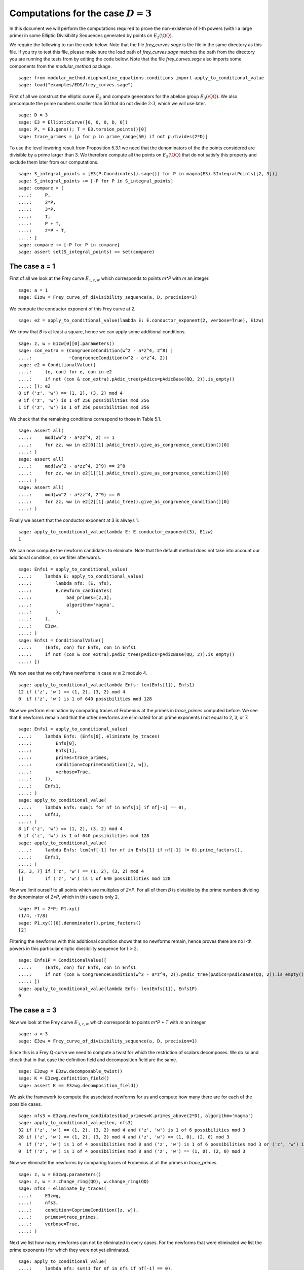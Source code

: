 =========================================
 Computations for the case :math:`D = 3`
=========================================

In this document we will perform the computations required to prove
the non-existence of l-th powers (with l a large prime) in some
Elliptic Divisibility Sequences generated by points on
:math:`E_3(\QQ)`.

.. linkall

We require the following to run the code below. Note that the file
`frey_curves.sage` is the file in the same directory as this file. If
you try to test this file, please make sure the load path of
`frey_curves.sage` matches the path from the directory you are running
the tests from by editing the code below. Note that the file
`frey_curves.sage` also imports some components from the
`modular_method` package.

::

   sage: from modular_method.diophantine_equations.conditions import apply_to_conditional_value
   sage: load("examples/EDS/frey_curves.sage")

First of all we construct the elliptic curve :math:`E_3` and compute
generators for the abelian group :math:`E_3(\QQ)`. We also precompute
the prime numbers smaller than 50 that do not divide :math:`2 \cdot
3`, which we will use later.

::

   sage: D = 3
   sage: E3 = EllipticCurve([0, 0, 0, D, 0])
   sage: P, = E3.gens(); T = E3.torsion_points()[0]
   sage: trace_primes = [p for p in prime_range(50) if not p.divides(2*D)]

To use the level lowering result from Proposition 5.3.1 we need that
the denominators of the the points considered are divisible by a prime
larger than 3. We therefore compute all the points on :math:`E_3(\QQ)`
that do not satisfy this property and exclude them later from our
computations.

::

   sage: S_integral_points = [E3(P.Coordinates().sage()) for P in magma(E3).SIntegralPoints([2, 3])]
   sage: S_integral_points += [-P for P in S_integral_points]
   sage: compare = [
   ....:     P,
   ....:     2*P,
   ....:     3*P,
   ....:     T,
   ....:     P + T,
   ....:     2*P + T,
   ....: ]
   sage: compare += [-P for P in compare]
   sage: assert set(S_integral_points) == set(compare)

The case a = 1
--------------

First of all we look at the Frey curve :math:`E_{1, z, w}` which
corresponds to points `m*P` with `m` an integer.

::

   sage: a = 1
   sage: E1zw = Frey_curve_of_divisibility_sequence(a, D, precision=1)

We compute the conductor exponent of this Frey curve at 2.

::

   sage: e2 = apply_to_conditional_value(lambda E: E.conductor_exponent(2, verbose=True), E1zw)

We know that `B` is at least a square, hence we can apply some
additional conditions.

::

   sage: z, w = E1zw[0][0].parameters()
   sage: con_extra = (CongruenceCondition(w^2 - a*z^4, 2^8) |
   ....:              ~CongruenceCondition(w^2 - a*z^4, 2))
   sage: e2 = ConditionalValue([
   ....:     (e, con) for e, con in e2
   ....:     if not (con & con_extra).pAdic_tree(pAdics=pAdicBase(QQ, 2)).is_empty()
   ....: ]); e2
   8 if ('z', 'w') == (1, 2), (3, 2) mod 4
   0 if ('z', 'w') is 1 of 256 possibilities mod 256
   1 if ('z', 'w') is 1 of 256 possibilities mod 256

We check that the remaining conditions correspond to those in Table
5.1.

::

   sage: assert all(
   ....:     mod(ww^2 - a*zz^4, 2) == 1
   ....:     for zz, ww in e2[0][1].pAdic_tree().give_as_congruence_condition()[0]
   ....: )
   sage: assert all(
   ....:     mod(ww^2 - a*zz^4, 2^9) == 2^8
   ....:     for zz, ww in e2[1][1].pAdic_tree().give_as_congruence_condition()[0]
   ....: )
   sage: assert all(
   ....:     mod(ww^2 - a*zz^4, 2^9) == 0
   ....:     for zz, ww in e2[2][1].pAdic_tree().give_as_congruence_condition()[0]
   ....: )

Finally we assert that the conductor exponent at 3 is always 1.

::

   sage: apply_to_conditional_value(lambda E: E.conductor_exponent(3), E1zw)
   1

We can now compute the newform candidates to eliminate. Note that the
default method does not take into account our additional condition, so
we filter afterwards.

::

   sage: Enfs1 = apply_to_conditional_value(
   ....:     lambda E: apply_to_conditional_value(
   ....:         lambda nfs: (E, nfs),
   ....:         E.newform_candidates(
   ....:             bad_primes=[2,3],
   ....:             algorithm='magma',
   ....:         ),
   ....:     ),
   ....:     E1zw,
   ....: )
   sage: Enfs1 = ConditionalValue([
   ....:     (Enfs, con) for Enfs, con in Enfs1
   ....:     if not (con & con_extra).pAdic_tree(pAdics=pAdicBase(QQ, 2)).is_empty()
   ....: ])

We now see that we only have newforms in case :math:`w \equiv 2` modulo 4.

::

   sage: apply_to_conditional_value(lambda Enfs: len(Enfs[1]), Enfs1)
   12 if ('z', 'w') == (1, 2), (3, 2) mod 4
   0  if ('z', 'w') is 1 of 640 possibilities mod 128

Now we perform elimination by comparing traces of Frobenius at the
primes in `trace_primes` computed before. We see that 8 newforms
remain and that the other newforms are eliminated for all prime
exponents `l` not equal to 2, 3, or 7.

::

   sage: Enfs1 = apply_to_conditional_value(
   ....:     lambda Enfs: (Enfs[0], eliminate_by_traces(
   ....:         Enfs[0],
   ....:         Enfs[1],
   ....:         primes=trace_primes,
   ....:         condition=CoprimeCondition([z, w]),
   ....:         verbose=True,
   ....:     )),
   ....:     Enfs1,
   ....: )
   sage: apply_to_conditional_value(
   ....:     lambda Enfs: sum(1 for nf in Enfs[1] if nf[-1] == 0),
   ....:     Enfs1,
   ....: )
   8 if ('z', 'w') == (1, 2), (3, 2) mod 4
   0 if ('z', 'w') is 1 of 640 possibilities mod 128
   sage: apply_to_conditional_value(
   ....:     lambda Enfs: lcm(nf[-1] for nf in Enfs[1] if nf[-1] != 0).prime_factors(),
   ....:     Enfs1,
   ....: )
   [2, 3, 7] if ('z', 'w') == (1, 2), (3, 2) mod 4
   []        if ('z', 'w') is 1 of 640 possibilities mod 128

Now we limit ourself to all points which are multiples of `2*P`. For
all of them `B` is divisible by the prime numbers dividing the
denominator of `2*P`, which in this case is only 2.

::

   sage: P1 = 2*P; P1.xy()
   (1/4, -7/8)
   sage: P1.xy()[0].denominator().prime_factors()
   [2]

Filtering the newforms with this additional condition shows that no
newforms remain, hence proves there are no l-th powers in this
particular elliptic divisibility sequence for :math:`l > 2`.

::

   sage: Enfs1P = ConditionalValue([
   ....:     (Enfs, con) for Enfs, con in Enfs1
   ....:     if not (con & CongruenceCondition(w^2 - a*z^4, 2)).pAdic_tree(pAdics=pAdicBase(QQ, 2)).is_empty()
   ....: ])
   sage: apply_to_conditional_value(lambda Enfs: len(Enfs[1]), Enfs1P)
   0

The case a = 3
--------------

Now we look at the Frey curve :math:`E_{3, z, w}` which corresponds to
points `m*P + T` with `m` an integer

::

   sage: a = 3
   sage: E3zw = Frey_curve_of_divisibility_sequence(a, D, precision=1)

Since this is a Frey Q-curve we need to compute a twist for which the
restriction of scalars decomposes. We do so and check that in that
case the definition field and decomposition field are the same.

::

   sage: E3zwg = E3zw.decomposable_twist()
   sage: K = E3zwg.definition_field()
   sage: assert K == E3zwg.decomposition_field()

We ask the framework to compute the associated newforms for us and
compute how many there are for each of the possible cases.

::

   sage: nfs3 = E3zwg.newform_candidates(bad_primes=K.primes_above(2*D), algorithm='magma')
   sage: apply_to_conditional_value(len, nfs3)
   32 if ('z', 'w') == (1, 2), (3, 2) mod 4 and ('z', 'w') is 1 of 6 possibilities mod 3
   28 if ('z', 'w') == (1, 2), (3, 2) mod 4 and ('z', 'w') == (1, 0), (2, 0) mod 3
   4  if ('z', 'w') is 1 of 4 possibilities mod 8 and ('z', 'w') is 1 of 6 possibilities mod 3 or ('z', 'w') is 1 of 4 possibilities mod 8 and ('z', 'w') == (1, 0), (2, 0) mod 3 or ('z', 'w') is 1 of 4 possibilities mod 8 and ('z', 'w') is 1 of 6 possibilities mod 3
   0  if ('z', 'w') is 1 of 4 possibilities mod 8 and ('z', 'w') == (1, 0), (2, 0) mod 3

Now we eliminate the newforms by comparing traces of Frobenius at all
the primes in `trace_primes`.

::

   sage: z, w = E3zwg.parameters()
   sage: z, w = z.change_ring(QQ), w.change_ring(QQ)
   sage: nfs3 = eliminate_by_traces(
   ....:     E3zwg,
   ....:     nfs3,
   ....:     condition=CoprimeCondition([z, w]),
   ....:     primes=trace_primes,
   ....:     verbose=True,
   ....: )

Next we list how many newforms can not be eliminated in every
cases. For the newforms that were eliminated we list the prime
exponents `l` for which they were not yet eliminated.

::

   sage: apply_to_conditional_value(
   ....:     lambda nfs: sum(1 for nf in nfs if nf[-1] == 0),
   ....:     nfs3,
   ....: )
   16 if ('z', 'w') == (1, 2), (3, 2) mod 4 and ('z', 'w') is 1 of 6 possibilities mod 3
   12 if ('z', 'w') == (1, 2), (3, 2) mod 4 and ('z', 'w') == (1, 0), (2, 0) mod 3
   4  if ('z', 'w') is 1 of 4 possibilities mod 8 and ('z', 'w') is 1 of 6 possibilities mod 3 or ('z', 'w') is 1 of 4 possibilities mod 8 and ('z', 'w') is 1 of 6 possibilities mod 3
   0  if ('z', 'w') is 1 of 4 possibilities mod 8 and ('z', 'w') == (1, 0), (2, 0) mod 3 or ('z', 'w') is 1 of 4 possibilities mod 8 and ('z', 'w') == (1, 0), (2, 0) mod 3
   sage: apply_to_conditional_value(
   ....:     lambda nfs: lcm(nf[-1] for nf in nfs if nf[-1] != 0).prime_factors(),
   ....:     nfs3,
   ....: )
   [2]               if ('z', 'w') == (1, 2), (3, 2) mod 4 and ('z', 'w') is 1 of 6 possibilities mod 3
   [2, 3, 7, 11, 17] if ('z', 'w') == (1, 2), (3, 2) mod 4 and ('z', 'w') == (1, 0), (2, 0) mod 3
   []                if ('z', 'w') is 1 of 4 possibilities mod 8 and ('z', 'w') is 1 of 6 possibilities mod 3 or ('z', 'w') is 1 of 4 possibilities mod 8 and ('z', 'w') is 1 of 6 possibilities mod 3 or ('z', 'w') is 1 of 4 possibilities mod 8 and ('z', 'w') == (1, 0), (2, 0) mod 3
   [2, 3, 5]         if ('z', 'w') is 1 of 4 possibilities mod 8 and ('z', 'w') == (1, 0), (2, 0) mod 3

Now we limit ourself to all points which are multiples of `3*P + T`.
For all of them `B` is divisible by the prime numbers dividing the
denominator of `3*P + T`, which in this case is only 11.

::

   sage: P1 = 3*P + T; P1.xy()
   (27/121, 1098/1331)
   sage: P1.xy()[0].denominator().prime_factors()
   [11]

We perform the elimination again at 11, using this additional
condition. We find that all newforms are eliminated in this case
whenever :math:`l > 17`.

::

   sage: nfs3P = eliminate_by_trace(E3zwg, nfs3, 11,
   ....:                              condition=(CoprimeCondition([z, w]) &
   ....:                                         CongruenceCondition(w^2 - a*z^4, 11)),
   ....:                              verbose=True)
   sage: apply_to_conditional_value(
   ....:     lambda nfs: lcm(nf[-1] for nf in nfs).prime_factors(),
   ....:     nfs3P
   ....: )
   [2, 3, 11]           if ('z', 'w') == (1, 2), (3, 2) mod 4 and ('z', 'w') is 1 of 6 possibilities mod 3 or ('z', 'w') is 1 of 4 possibilities mod 8 and ('z', 'w') is 1 of 6 possibilities mod 3 or ('z', 'w') is 1 of 4 possibilities mod 8 and ('z', 'w') is 1 of 6 possibilities mod 3
   [2, 3, 5, 7, 11, 17] if ('z', 'w') == (1, 2), (3, 2) mod 4 and ('z', 'w') == (1, 0), (2, 0) mod 3
   [2, 3]               if ('z', 'w') is 1 of 4 possibilities mod 8 and ('z', 'w') == (1, 0), (2, 0) mod 3
   []                   if ('z', 'w') is 1 of 4 possibilities mod 8 and ('z', 'w') == (1, 0), (2, 0) mod 3
